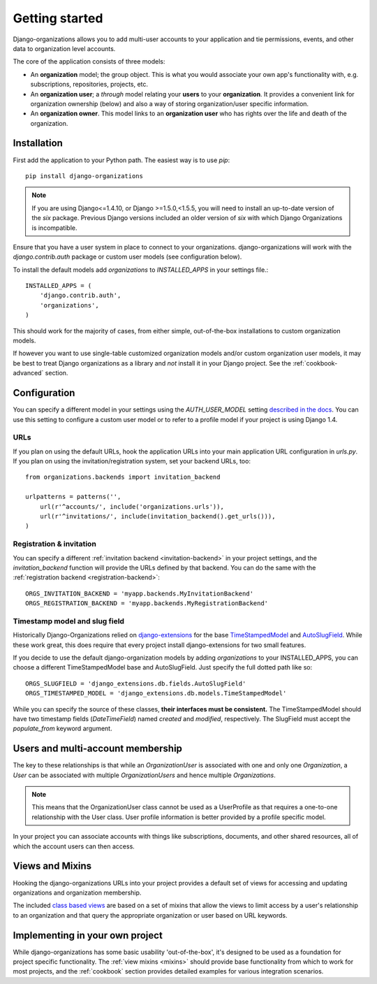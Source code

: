 ===============
Getting started
===============

Django-organizations allows you to add multi-user accounts to your application
and tie permissions, events, and other data to organization level accounts.

The core of the application consists of three models:

* An **organization** model; the group object. This is what you would associate your own
  app's functionality with, e.g. subscriptions, repositories, projects, etc.
* An **organization user**; a `through` model relating your **users** to your
  **organization**. It provides a convenient link for organization ownership
  (below) and also a way of storing organization/user specific information.
* An **organization owner**. This model links to an **organization user** who
  has rights over the life and death of the organization.


Installation
============

First add the application to your Python path. The easiest way is to use
`pip`::

    pip install django-organizations

.. note::
    If you are using Django<=1.4.10, or Django >=1.5.0,<1.5.5, you
    will need to install an up-to-date version of the `six` package. Previous
    Django versions included an older version of `six` with which Django
    Organizations is incompatible.

Ensure that you have a user system in place to connect to your organizations.
django-organizations will work with the `django.contrib.auth` package or custom
user models (see configuration below).

To install the default models add `organizations` to `INSTALLED_APPS` in your
settings file.::

    INSTALLED_APPS = (
        'django.contrib.auth',
        'organizations',
    )

This should work for the majority of cases, from either simple, out-of-the-box
installations to custom organization models.

If however you want to use single-table customized organization models and/or
custom organization user models, it may be best to treat Django organizations
as a library and *not* install it in your Django project. See the
:ref:`cookbook-advanced` section.

Configuration
=============

You can specify a different model in your settings using the
`AUTH_USER_MODEL` setting `described in the docs
<https://docs.djangoproject.com/en/1.5/ref/settings/#std:setting-AUTH_USER_MODEL>`_.
You can use this setting to configure a custom user model or to refer to a
profile model if your project is using Django 1.4.

URLs
----

If you plan on using the default URLs, hook the application URLs into your main
application URL configuration in `urls.py`. If you plan on using the
invitation/registration system, set your backend URLs, too::

    from organizations.backends import invitation_backend

    urlpatterns = patterns('',
        url(r'^accounts/', include('organizations.urls')),
        url(r'^invitations/', include(invitation_backend().get_urls())),
    )

Registration & invitation
-------------------------

You can specify a different :ref:`invitation backend <invitation-backend>` in
your project settings, and the `invitation_backend` function will provide the
URLs defined by that backend. You can do the same with the
:ref:`registration backend <registration-backend>`::

    ORGS_INVITATION_BACKEND = 'myapp.backends.MyInvitationBackend'
    ORGS_REGISTRATION_BACKEND = 'myapp.backends.MyRegistrationBackend'

Timestamp model and slug field
------------------------------

Historically Django-Organizations relied on `django-extensions
<http://django-extensions.readthedocs.org/en/latest/>`_ for the base
`TimeStampedModel
<http://django-extensions.readthedocs.org/en/latest/model_extensions.html>`_
and `AutoSlugField
<http://django-extensions.readthedocs.org/en/latest/field_extensions.html>`_.
While these work great, this does require that every project install
django-extensions for two small features.

If you decide to use the default django-organization models by adding
`organizations` to your INSTALLED_APPS, you can choose a different
TimeStampedModel base and AutoSlugField. Just specify the full dotted path like so::

    ORGS_SLUGFIELD = 'django_extensions.db.fields.AutoSlugField'
    ORGS_TIMESTAMPED_MODEL = 'django_extensions.db.models.TimeStampedModel'

While you can specify the source of these classes, **their interfaces must be
consistent.** The TimeStampedModel should have two timestamp fields
(`DateTimeField`) named `created` and `modified`, respectively. The SlugField
must accept the `populate_from` keyword argument.

Users and multi-account membership
==================================

.. TODO add image showing how these are all related

The key to these relationships is that while an `OrganizationUser` is
associated with one and only one `Organization`, a `User` can be associated
with multiple `OrganizationUsers` and hence multiple `Organizations`.

.. note::

    This means that the OrganizationUser class cannot be used as a UserProfile
    as that requires a one-to-one relationship with the User class. User
    profile information is better provided by a profile specific model.

In your project you can associate accounts with things like subscriptions,
documents, and other shared resources, all of which the account users can then
access.

Views and Mixins
================

Hooking the django-organizations URLs into your project provides a default set
of views for accessing and updating organizations and organization membership.

The included `class based views
<https://docs.djangoproject.com/en/1.5/topics/class-based-views/>`_ are based on
a set of mixins that allow the views to limit access by a user's relationship
to an organization and that query the appropriate organization or user based on
URL keywords.

Implementing in your own project
================================

While django-organizations has some basic usability 'out-of-the-box', it's
designed to be used as a foundation for project specific functionality. The
:ref:`view mixins <mixins>` should provide base functionality from which to
work for most projects, and the :ref:`cookbook` section provides detailed
examples for various integration scenarios.

